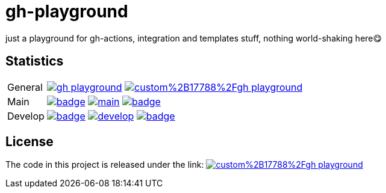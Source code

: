 = gh-playground

just a playground for gh-actions, integration and templates stuff, nothing world-shaking here😋

== Statistics
[cols="1,~", frame=none, grid=none]
|===
|General
|image:https://img.shields.io/github/license/mathze/gh-playground[link=https://github.com/mathze/gh-playground/blob/master/LICENSE]
image:https://app.fossa.com/api/projects/custom%2B17788%2Fgh-playground.svg?type=shield[link="https://app.fossa.com/projects/custom%2B17788%2Fgh-playground/branch/develop?ref=badge_shield"]

|Main
|image:https://github.com/mathze/gh-playground/actions/workflows/build.yml/badge.svg?branch=main[title="Build Status", link=https://github.com/mathze/gh-playground/blob/main/.github/workflows/build.yml]
image:https://www.codefactor.io/repository/github/mathze/gh-playground/badge/main[title="Code quality", link="https://www.codefactor.io/repository/github/mathze/gh-playground/overview/main"]
image:https://codecov.io/gh/mathze/gh-playground/branch/main/graph/badge.svg?token=iiLfPV4Vnn[title="Coverage", link="https://app.codecov.io/gh/mathze/gh-playground/branch/main"]

|Develop
|image:https://github.com/mathze/gh-playground/actions/workflows/build.yml/badge.svg?branch=develop[title="Build Status", link=https://github.com/mathze/gh-playground/blob/develop/.github/workflows/build.yml]
image:https://www.codefactor.io/repository/github/mathze/gh-playground/badge/develop[title="Code quality", link="https://www.codefactor.io/repository/github/mathze/gh-playground/overview/develop"]
image:https://codecov.io/gh/mathze/gh-playground/branch/develop/graph/badge.svg?token=iiLfPV4Vnn[title="Coverage", link="https://app.codecov.io/gh/mathze/gh-playground/branch/develop"]
|===


== License
The code in this project is released under the link:
image:https://app.fossa.com/api/projects/custom%2B17788%2Fgh-playground.svg?type=large[title="License insights", link="https://app.fossa.com/projects/custom%2B17788%2Fgh-playground/"]